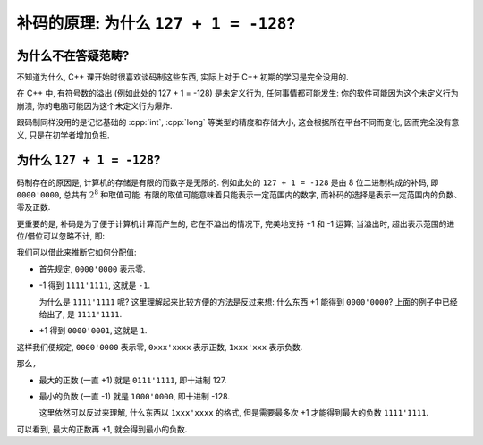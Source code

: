 ************************************************************************************************************************
补码的原理: 为什么 ``127 + 1 = -128``?
************************************************************************************************************************

========================================================================================================================
为什么不在答疑范畴?
========================================================================================================================

不知道为什么, C++ 课开始时很喜欢谈码制这些东西, 实际上对于 C++ 初期的学习是完全没用的.

在 C++ 中, 有符号数的溢出 (例如此处的 127 + 1 = -128) 是未定义行为, 任何事情都可能发生: 你的软件可能因为这个未定义行为崩溃, 你的电脑可能因为这个未定义行为爆炸.

跟码制同样没用的是记忆基础的 :cpp:`int`, :cpp:`long` 等类型的精度和存储大小, 这会根据所在平台不同而变化, 因而完全没有意义, 只是在初学者增加负担.

========================================================================================================================
为什么 ``127 + 1 = -128``?
========================================================================================================================

码制存在的原因是, 计算机的存储是有限的而数字是无限的. 例如此处的 ``127 + 1 = -128`` 是由 8 位二进制构成的补码, 即 ``0000'0000``, 总共有 :math:`2^8` 种取值可能. 有限的取值可能意味着只能表示一定范围内的数字, 而补码的选择是表示一定范围内的负数、零及正数.

更重要的是, 补码是为了便于计算机计算而产生的, 它在不溢出的情况下, 完美地支持 +1 和 -1 运算; 当溢出时, 超出表示范围的进位/借位可以忽略不计, 即:

.. code-block:: text
  :linenos:

    1111'1111
  + 0000'0001
  -----------
  1|0000'0000 (忽略超出范围的进位 1, 得到 0000'0000)

我们可以借此来推断它如何分配值:

- 首先规定, ``0000'0000`` 表示零.
- -1 得到 ``1111'1111``, 这就是 ``-1``.

  为什么是 ``1111'1111`` 呢? 这里理解起来比较方便的方法是反过来想: 什么东西 +1 能得到 ``0000'0000``? 上面的例子中已经给出了, 是 ``1111'1111``.

- +1 得到 ``0000'0001``, 这就是 ``1``.

这样我们便规定, ``0000'0000`` 表示零, ``0xxx'xxxx`` 表示正数, ``1xxx'xxx`` 表示负数.

那么，

- 最大的正数 (一直 +1) 就是 ``0111'1111``, 即十进制 127.
- 最小的负数 (一直 -1) 就是 ``1000'0000``, 即十进制 -128.

  这里依然可以反过来理解, 什么东西以 ``1xxx'xxxx`` 的格式, 但是需要最多次 +1 才能得到最大的负数 ``1111'1111``.

可以看到, 最大的正数再 +1, 就会得到最小的负数.
